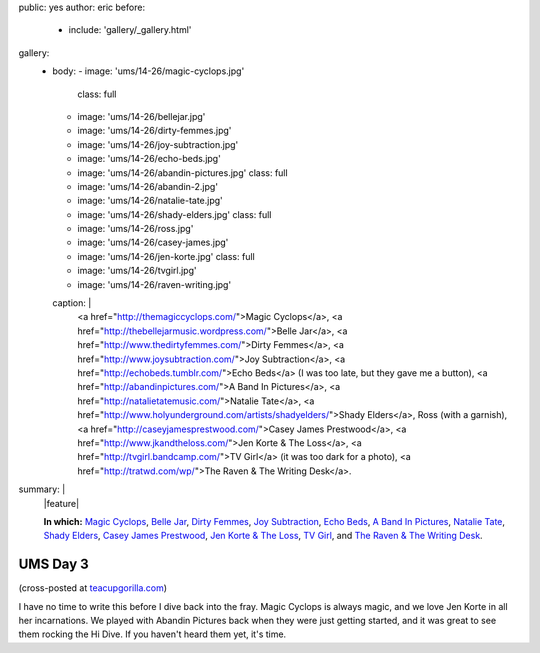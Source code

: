 public: yes
author: eric
before:
  - include: 'gallery/_gallery.html'
gallery:
  - body:
    - image: 'ums/14-26/magic-cyclops.jpg'
      class: full
    - image: 'ums/14-26/bellejar.jpg'
    - image: 'ums/14-26/dirty-femmes.jpg'
    - image: 'ums/14-26/joy-subtraction.jpg'
    - image: 'ums/14-26/echo-beds.jpg'
    - image: 'ums/14-26/abandin-pictures.jpg'
      class: full
    - image: 'ums/14-26/abandin-2.jpg'
    - image: 'ums/14-26/natalie-tate.jpg'
    - image: 'ums/14-26/shady-elders.jpg'
      class: full
    - image: 'ums/14-26/ross.jpg'
    - image: 'ums/14-26/casey-james.jpg'
    - image: 'ums/14-26/jen-korte.jpg'
      class: full
    - image: 'ums/14-26/tvgirl.jpg'
    - image: 'ums/14-26/raven-writing.jpg'
    caption: |
      <a href="http://themagiccyclops.com/">Magic Cyclops</a>,
      <a href="http://thebellejarmusic.wordpress.com/">Belle Jar</a>,
      <a href="http://www.thedirtyfemmes.com/">Dirty Femmes</a>,
      <a href="http://www.joysubtraction.com/">Joy Subtraction</a>,
      <a href="http://echobeds.tumblr.com/">Echo Beds</a>
      (I was too late, but they gave me a button),
      <a href="http://abandinpictures.com/">A Band In Pictures</a>,
      <a href="http://natalietatemusic.com/">Natalie Tate</a>,
      <a href="http://www.holyunderground.com/artists/shadyelders/">Shady Elders</a>,
      Ross (with a garnish),
      <a href="http://caseyjamesprestwood.com/">Casey James Prestwood</a>,
      <a href="http://www.jkandtheloss.com/">Jen Korte & The Loss</a>,
      <a href="http://tvgirl.bandcamp.com/">TV Girl</a> (it was too dark for a photo),
      <a href="http://tratwd.com/wp/">The Raven & The Writing Desk</a>.
summary: |
  |feature|

  **In which:**
  `Magic Cyclops`_,
  `Belle Jar`_,
  `Dirty Femmes`_,
  `Joy Subtraction`_,
  `Echo Beds`_,
  `A Band In Pictures`_,
  `Natalie Tate`_,
  `Shady Elders`_,
  `Casey James Prestwood`_,
  `Jen Korte & The Loss`_,
  `TV Girl`_,
  and `The Raven & The Writing Desk`_.

  .. _Magic Cyclops: http://themagiccyclops.com/
  .. _Belle Jar: http://thebellejarmusic.wordpress.com/
  .. _Dirty Femmes: http://www.thedirtyfemmes.com/
  .. _Joy Subtraction: http://www.joysubtraction.com/
  .. _Echo Beds: http://echobeds.tumblr.com/
  .. _A Band In Pictures: http://abandinpictures.com/
  .. _Natalie Tate: http://natalietatemusic.com/
  .. _Shady Elders: http://www.holyunderground.com/artists/shadyelders/
  .. _Casey James Prestwood: http://caseyjamesprestwood.com/
  .. _Jen Korte & The Loss: http://www.jkandtheloss.com/
  .. _TV Girl: http://tvgirl.bandcamp.com/
  .. _The Raven & The Writing Desk: http://tratwd.com/wp/

  .. |feature| raw:: html

    <figure>
      <img src="/static/pictures/ums/14-26/magic-cyclops.jpg" alt="" />
    </figure>


UMS Day 3
=========

(cross-posted at `teacupgorilla.com <http://teacupgorilla.com>`_)

I have no time to write this
before I dive back into the fray.
Magic Cyclops is always magic,
and we love Jen Korte in all her incarnations.
We played with Abandin Pictures
back when they were just getting started,
and it was great to see them rocking the Hi Dive.
If you haven't heard them yet, it's time.
